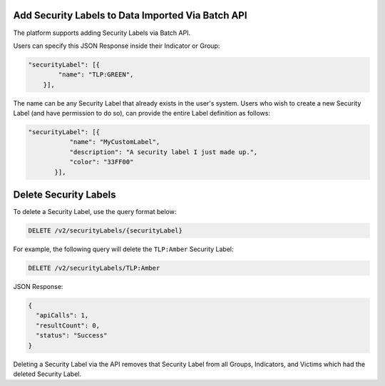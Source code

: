 Add Security Labels to Data Imported Via Batch API
-------------------------------------------------- 

The platform supports adding Security Labels via Batch API.

Users can specify this JSON Response inside their Indicator or Group:

.. code:: json

    "securityLabel": [{
            "name": "TLP:GREEN",
        }],
The name can be any Security Label that already exists in the user's system. Users who wish to create a new Security Label (and have permission to do so), can provide the entire Label definition as follows:

.. code::

    "securityLabel": [{
               "name": "MyCustomLabel",
               "description": "A security label I just made up.",
               "color": "33FF00"
           }],

Delete Security Labels
----------------------

To delete a Security Label, use the query format below:

.. code::

    DELETE /v2/securityLabels/{securityLabel}

For example, the following query will delete the ``TLP:Amber`` Security Label:

.. code::

    DELETE /v2/securityLabels/TLP:Amber

JSON Response:

.. code:: json

    {
      "apiCalls": 1,
      "resultCount": 0,
      "status": "Success"
    }

Deleting a Security Label via the API removes that Security Label from all Groups, Indicators, and Victims which had the deleted Security Label.

